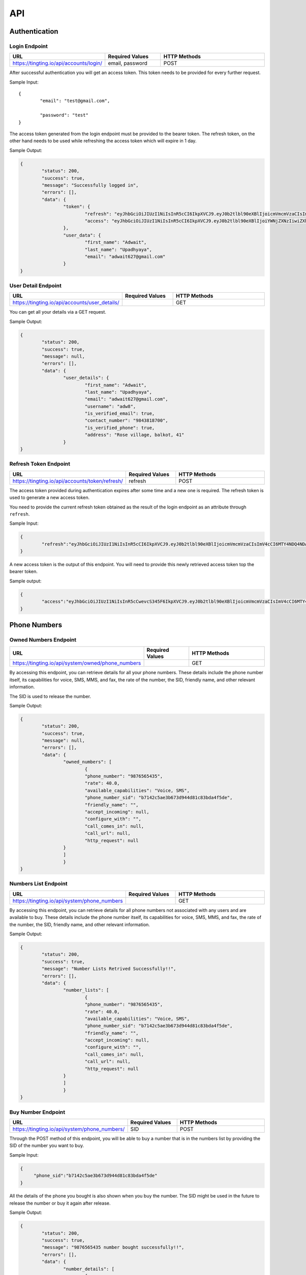 API
===

.. autosummary::
   :toctree: generated

   TingTing


Authentication
---------------

Login Endpoint
~~~~~~~~~~~~~~

.. list-table:: 
   :widths: 25 25 50
   :header-rows: 1

   * - URL
     - Required Values
     - HTTP Methods
   * - https://tingting.io/api/accounts/login/
     - email, password  
     - POST

After successful authentication you will get an access token. This token needs to be provided for every further request.

Sample Input:
::
	{
		"email": "test@gmail.com",

		"password": "test"
	}

The access token generated from the login endpoint must be provided to the bearer token. The refresh token, on the other hand needs to be used while refreshing the access token which will expire in 1 day. 

Sample Output:

.. code-block:: json
	
	{
		"status": 200,
    		"success": true,
    		"message": "Successfully logged in",
    		"errors": [],
    		"data": {
        		"token": {
            			"refresh": "eyJhbGciOiJIUzI1NiIsInR5cCI6IkpXVCJ9.eyJ0b2tlbl90eXBlIjoicmVmcmVzaCIsImV4cCI6MTY4NDQ4ODc1NSwiaWF0IjoxNjg0NDAyMzU1LCJqdGkiOiI5NTE4NmU1ZmE3ZDk0ODk2YWYwOGRmMjAzMzJiNGQzNSIsInVzZXJfaWQiOjF9.l2_gCITK5yeTgCHNbg69wFoLs2mTd0rcFR7xznGBuBQ",
            			"access": "eyJhbGciOiJIUzI1NiIsInR5cCI6IkpXVCJ9.eyJ0b2tlbl90eXBlIjoiYWNjZXNzIiwiZXhwIjoxNjg0ODM0MzU1LCJpYXQiOjE2ODQ0MDIzNTUsImp0aSI6IjJkNWU5MmE0ZGUyYzRmY2Q5ZTY1ZmUwM2NjODE1ZDI1IiwidXNlcl9pZCI6MX0.krNFgz7-ds-TrPwzepA9sUtbsnOGkEhtiL2foPs4bDE"
        		},
        		"user_data": {
            			"first_name": "Adwait",
            			"last_name": "Upadhyaya",
            			"email": "adwait627@gmail.com"
        		}
    	}
		

User Detail Endpoint
~~~~~~~~~~~~~~~~~~~~
.. list-table:: 
   :widths: 25 25 50
   :header-rows: 1

   * - URL
     - Required Values
     - HTTP Methods
   * - https://tingting.io/api/accounts/user_details/
     -   
     - GET

You can get all your details via a GET request.

Sample Output:

.. code-block:: json
	
	{
		"status": 200,
    		"success": true,
    		"message": null,
    		"errors": [],
    		"data": {
        		"user_details": {
            			"first_name": "Adwait",
				"last_name": "Upadhyaya",
				"email": "adwait627@gmail.com",
				"username": "adw8",
			    	"is_verified_email": true,
			    	"contact_number": "9843818700",
				"is_verified_phone": true,
			    	"address": "Rose village, balkot, 41"
        		}
    	}
	

Refresh Token Endpoint
~~~~~~~~~~~~~~~~~~~~~~
.. list-table:: 
   :widths: 25 25 50
   :header-rows: 1

   * - URL
     - Required Values
     - HTTP Methods
   * - https://tingting.io/api/accounts/token/refresh/
     - refresh
     - POST
    
The access token provided during authentication expires after some time and a new one is required. The refresh token is used to generate a new access token.

You need to provide the current refresh token obtained as the result of the login endpoint as an attribute through :literal:`refresh`.

Sample Input:

.. code-block:: json

	{	
		"refresh":"eyJhbGciOiJIUzI1NiIsInR5cCI6IkpXVCJ9.eyJ0b2tlbl90eXBlIjoicmVmcmVzaCIsImV4cCI6MTY4NDQ4NDA4NSwiaWF0IjoxNjg0Mzk3Njg1LCJqdGkiOiJiYjg0MjU0MDllYTE0ODZiYmYyMTgyYjkyNTZjMmY3MiIsInVzZXJfaWQiOjF9.4KPNR53AEp8dmq0ch1uVkFXlDaSWBt12_JlYn-XtAcI"
	}

A new access token is the output of this endpoint. You will need to provide this newly retrieved access token top the bearer token. 

Sample output:

.. code-block:: json

	{	
		"access":"eyJhbGciOiJIUzI1NiIsInR5cCwevcS345F6IkpXVCJ9.eyJ0b2tlbl90eXBlIjoicmVmcmVzaCIsImV4cCI6MTY4NDQ4NDA4NSwiaWF0IjoxNjg0Mzk3Njg1LCJqdGkiOiJiYjg0MjU0MDllYTE0ODZiYmYyMTgyYjkyNTZjMmY3MiIsInVzZXJfaWQiOjF9.4KPNR53AEp8dmq0ch1uVkFXlDaSWBt12_JlYn-XtAcI"
	}



Phone Numbers
--------------

Owned Numbers Endpoint
~~~~~~~~~~~~~~~~~~~~~~~

.. list-table:: 
   :widths: 25 25 50
   :header-rows: 1

   * - URL
     - Required Values
     - HTTP Methods
   * - https://tingting.io/api/system/owned/phone_numbers
     - 
     - GET
  
By accessing this endpoint, you can retrieve details for all your phone numbers. These details include the phone number itself, its capabilities for voice, SMS, MMS, and fax, the rate of the number, the SID, friendly name, and other relevant information.

The SID is used to release the number. 

Sample Output:


.. code-block:: json
	
	{
		"status": 200,
    		"success": true,
    		"message": null,
    		"errors": [],
    		"data": {
        		"owned_numbers": [
				{
            			"phone_number": "9876565435",
				"rate": 40.0,
				"available_capabilities": "Voice, SMS",
				"phone_number_sid": "b7142c5ae3b673d944d81c83bda4f5de",
				"friendly_name": "",
				"accept_incoming": null,
				"configure_with": "",
				"call_comes_in": null,
				"call_url": null,
				"http_request": null
        		}
			]
			}
    	}
	
	
Numbers List Endpoint
~~~~~~~~~~~~~~~~~~~~~~

.. list-table:: 
   :widths: 25 25 50
   :header-rows: 1

   * - URL
     - Required Values
     - HTTP Methods
   * - https://tingting.io/api/system/phone_numbers
     - 
     - GET
  
By accessing this endpoint, you can retrieve details for all phone numbers not associated with any users and are available to buy. These details include the phone number itself, its capabilities for voice, SMS, MMS, and fax, the rate of the number, the SID, friendly name, and other relevant information.

Sample Output:

.. code-block:: json
	
	{
		"status": 200,
    		"success": true,
    		"message": "Number Lists Retrived Successfully!!",
    		"errors": [],
    		"data": {
        		"number_lists": [
				{
            			"phone_number": "9876565435",
				"rate": 40.0,
				"available_capabilities": "Voice, SMS",
				"phone_number_sid": "b7142c5ae3b673d944d81c83bda4f5de",
				"friendly_name": "",
				"accept_incoming": null,
				"configure_with": "",
				"call_comes_in": null,
				"call_url": null,
				"http_request": null
        		}
			]
			}
    	}
	
	
Buy Number Endpoint
~~~~~~~~~~~~~~~~~~~~

.. list-table:: 
   :widths: 25 25 50
   :header-rows: 1

   * - URL
     - Required Values
     - HTTP Methods
   * - https://tingting.io/api/system/phone_numbers/
     - SID
     - POST
     
Through the POST method of this endpoint, you will be able to buy a number that is in the numbers list by providing the SID of the number you want to buy.

Sample Input:

.. code-block:: json

   {
	"phone_sid":"b7142c5ae3b673d944d81c83bda4f5de"
   }
   
All the details of the phone you bought is also shown when you buy the number. The SID might be used in the future to release the number or buy it again after release. 
 
Sample Output:

.. code-block:: json
	
	{
		"status": 200,
    		"success": true,
    		"message": "9876565435 number bought successfully!!",
    		"errors": [],
    		"data": {
        		"number_details": [
				{
            			"phone_number": "9876565435",
				"rate": 40.0,
				"available_capabilities": "Voice, SMS",
				"phone_number_sid": "b7142c5ae3b673d944d81c83bda4f5de",
				"friendly_name": "",
				"accept_incoming": null,
				"configure_with": "",
				"call_comes_in": null,
				"call_url": null,
				"http_request": null
        		}
			]
			}
    	}


Release Number Endpoint
~~~~~~~~~~~~~~~~~~~~

.. list-table:: 
   :widths: 25 25 50
   :header-rows: 1

   * - URL
     - Required Values
     - HTTP Methods
   * - https://tingting.io/api/system/phone_numbers
     - SID
     - DEL
     
Through the DEL method of this endpoint, you will be able to release a number that you currently own by providing the SID of the number you want to release.


Sample Input:

.. code-block:: json

   {
	"phone_sid":"b7142c5ae3b673d944d81c83bda4f5de"
   }

Sample Output:

.. code-block:: json

   {
	"status": 204,
    	"success": true,
 	"message": "9876565435 number released successfully!!",
 	"errors": [],
    	"data": {}
   }
   
Campaign
--------

Get Campaign Endpoint
~~~~~~~~~~~~~~~~~~~~~

.. list-table:: 
   :widths: 25 25 50
   :header-rows: 1

   * - URL
     - Required Values
     - HTTP Methods
   * - https://tingting.io/api/system/campaigns
     -   
     - GET

Information of all of your campaigns are retrieved at this endpoint. The information includes the campaign id, name, user phones, services, descriptions and usable tags. The id is to be used in the future to update, delete or begin the campaign. Tags can be used to send personalized messages to users while  starting the campaign.

Here is an example of the result:
The campaign ID is used to edit, delete, run and perform other campaign activities. 

.. code-block:: json

   {
       "pagination": {
           "total_items": 3,
           "total_pages": 1,
           "page_number": 1,
           "has_next": false,
           "has_previous": false,
           "links": []
       },
       "result": {
           "messages": "Campaign Successfully Retrieved",
           "campaign-lists": [
               {
                   "id": 8,
                   "name": "sample individual campaign",
                   "user_phone": [],
                   "services": "PHONE",
                   "description": "This campaign is to notify users that an IPO has been opened",
                   "usable_tags": []
               },
               {
                   "id": 5,
                   "name": "test1",
                   "user_phone": [],
                   "services": "SMS",
                   "description": "test campaign",
                   "usable_tags": ["tags_name", "tags_age"]
               },
               {
                   "id": 3,
                   "name": "Sample",
                   "user_phone": [],
                   "services": "PHONE",
                   "description": "Description",
                   "usable_tags": []
               }
           ]
       }
   }

Add Campaign Endpoint
~~~~~~~~~~~~~~~~~~~~~

.. list-table:: 
   :widths: 25 25 25 25
   :header-rows: 1

   * - URL
     - Required Values
     - Other Values
     - HTTP Methods
   * - https://tingting.io/api/system/campaigns/
     - name, services, individual_number, or send_to_number_file
     - description
     - POST

To add a campaign, you'll need to access the campaign endpoint using the HTTP POST method. The required inputs for creating a campaign include the name of the campaign, the services offered by the campaign, and the recipient phone numbers.

To add individual recipients, you'll need to provide their phone number as an individual input in a list. If you want to add multiple recipients, you can send a file containing the phone numbers in .xlsx format.

Sample Input for Individual campaign:

.. code-block:: json

   {
       "name": "sample individual campaign",
       "services": "PHONE",
       "individual_number": [9876543210, 98675432123]
   }

Sample Input for Bulk campaign

.. code-block:: json

   {
       "name": "sample bulk campaign",
       "services": "SMS",
       "send_to_number_file": "numbers.xlsx"
   }

The description field for the campaign is to keep the general explanation of the campaign and it is optional.

Sample input with description:

.. code-block:: json

   {
       "name": "sample individual campaign",
       "services": "PHONE",
       "individual_number": [9876543210, 98675432123],
       "description": "This campaign is to notify users that an IPO has been opened"
   }

Sample Output:

.. code-block:: json
	
	{
		"status": 201,
    		"success": true,
    		"message": "Campaign Created Successfully",
    		"errors": [],
    		"data": {
        		"details": [
				{
            			"id": 15,
            			"name": "new campaign name",
            			"user_phone": [],
            			"services": "SMS",
            			"description": "This campaign is to notify users that and IPO has been opened"
        		}
			]
			}
    	}

Update Campaign Endpoint
~~~~~~~~~~~~~~~~~~~~~~

.. list-table:: 
   :widths: 25 25 25 25
   :header-rows: 1

   * - URL
     - Required Values
     - Other Values
     - HTTP Methods
   * - https://tingting.io/api/system/campaigns/<campaign_id>/update
     - Campaign ID
     - name, services, description
     - PUT

To update a campaign, you'll need to provide the campaign ID in the URL of the API endpoint. In addition to the campaign ID, you'll also need to provide the new values that will replace the existing values in the campaign.

https://tingting.io/api/system/campaigns/10/update/

Sample Input:

.. code-block:: json

   {
       	"name":"new campaign name",	
	"services": "SMS",
	"description": "Election campaign for 2023"
   }

Note that the <campaign_id> in the URL should be replaced with the ID of the campaign you want to update.

Sample Output:

.. code-block:: json
	
	{
		"status": 200,
    		"success": true,
    		"message": "Campaign details successfully updated.",
    		"errors": [],
    		"data": {
        		"details": [
				{
            			"id": 15,
            			"name": "new campaign name",
            			"user_phone": [],
            			"services": "SMS",
            			"description": "This campaign is to notify users that and IPO has been opened"
        		}
			]
			}
    	}


Delete Campaign Endpoint
~~~~~~~~~~~~~~~~~~~~~~

.. list-table:: 
   :widths: 25 25 50
   :header-rows: 1

   * - URL
     - Required Values
     - HTTP Methods
   * - https://tingting.io/api/system/campaigns/<campaign_id>/delete
     - Campaign ID
     - DEL
     
Note that the <campaign_id> in the URL should be replaced with the ID of the campaign you want to delete.

Sample Output:

.. code-block:: json
	
	{
		"status": 200,
    		"success": true,
    		"message": null,
    		"errors": [],
    		"data": {
        		"camaign": "Campaign Deleted Succesfully" 
        		}
    	}


Campaign Details Endpoint
~~~~~~~~~~~~~~~~~~~~~~

.. list-table:: 
   :widths: 25 25 50
   :header-rows: 1

   * - URL
     - Required Values
     - HTTP Methods
   * - https://tingting.io/api/system/campaigns/<campaign_id>/details
     - Campaign ID
     - GET
     
Note that the <campaign_id> in the URL should be replaced with the ID of the campaign you want to delete.

Sample Output:

.. code-block:: json
	
	{
		"status": 200,
    		"success": true,
    		"message": null,
    		"errors": [],
    		"data": {
			"messages" : "Details Retrived successfully",
        		"details": [
				{
            			"id": 14,
           			"name": "campaign name",
            			"user_phone": [],
            			"services": "SMS",
				"description": "asd",
            			"usable_tags": []
        		}
			]
			}
    	}


Test Voice Endpoint
~~~~~~~~~~~~~~~~~~~~
To test a voice, a sample message needs to be provided.

.. list-table:: 
   :widths: 25 25 25 25 
   :header-rows: 1

   * - URL
     - Required Values
     - Other Values
     - HTTP Methods
   * - https://tingting.io/api/system/test/voice/
     - message
     - voice_input
     - POST
     
To test a voice, a sample :literal:`message` needs to be provided.
You can also specify the voice to test your message. The options are: :literal:`np_rija`, :literal:`np_prasanna` and :literal:`np_binod`.
If nothing is provided, np_rija is used. 

Begin Campaign Endpoint
~~~~~~~~~~~~~~~~~~~~~~~~

.. list-table:: 
   :widths: 25 25 25 50
   :header-rows: 1

   * - URL
     - Required Values
     - Other Values
     - HTTP Methods
   * - https://tingting.io/api/system/campaigns/<campaign_id>/begin/
     - message or aud_file
     - voice_input, schedule_date, status
     - POST
  
Note that the <campaign_id> in the URL should be replaced with the ID of the campaign you want to begin.
  
You can also add your own message or audio. If you want to change the existing  :literal:`message` or  :literal:`aud_file`, you can do so by providing your own.

.. code-block:: json

   {
       "message" : "नमस्कार, टिङ्टिंगमा हजुरलाई स्वागत छ "
   }
   
Tags
~~~~~
   
Furthermore, you can also add available tags to your message using variables and passing it inside curly braces.

Sample Tags:

Message: “नमस्कार, :literal:`{tags_name}`, हजुर :literal:`{tags_age}` वर्षको हुनुहुन्छ र हजुरको सालारी :literal:`{tags_salary}` छ |”

Schedule Campaign
~~~~~~~~~~~~~~~~~~

If you want to schedule a campaign you need to pass a schedule date and time  in the following format:

.. code-block:: json

   {
       "schedule_date": "2023-05-09T17:07"
   }

Sample Input for personal message:

 
.. code-block:: json

   {
       "message": "नमस्कार, टिङ्टिंगमा हजुरलाई स्वागत छ"
   }
   
Sample input for personal audio:

.. code-block:: json

   {
       "aud_file": "path/containing/audio.mp3"
   }
   
You also have the option to change the voice input for the campaign you want to begin. The options are :literal:`np_rija`, :literal:`np_prasanna` and :literal:`np_binod`

Sample Input:

.. code-block:: json

   {
       "message": "Message to Convey",
	"voice_input": "np_prasanna"
   }

Run Campaign for Individual numbers
~~~~~~~~~~~~~~~~~~~~~~~~~~~~~~~~~~~~~

If you want to run a campaign for individual numbers  in the following format:

.. code-block:: json

   {
       "message" : "नमस्कार, टिङ्टिंगमा हजुरलाई स्वागत छ ",
       "individual": [2, 3]
   }

Note: IDs of individual numbers associated in the Campaign needs to be provided as the value of :literal:`individual` attribute.

Sample Input for Individual Number Campaign:

 
.. code-block:: json

   {
       "message": "नमस्कार, टिङ्टिंगमा हजुरलाई स्वागत छ ",
       "individual": [305, 306]
   }
   
Sample Output for Individual Number Campaign:

.. code-block:: json

   {
    "status": 200,
    "success": true,
    "message": "Campaign is running!!",
    "errors": [],
    "data": {
        "hold amount": "3 credits on hold for Individual Number campaign."
    }
   }
   
Re-run a Campaign
~~~~~~~~~~~~~~~~~~

To re-run a campaign you need to provide the campaign id in the same URL with “status” in the data. Specific actions inside the campaign specified by the status can also be re-started by entering the following input format.

Valid options are :literal:`hungup`, :literal:`unanswered`, :literal:`failed`, :literal:`terminated` and :literal:`completed`

Sample input to re-run a campaign based on the status:

.. code-block:: json

   {
       "message": "Here you send your message you want to convey",
	"status": ["failed, hungup"]
   }

This will start the campaign for all numbers whose status is failed and hungup.

Note: If you are re-running a campaign that has Message and Audio input set, you need to set :literal:`priority` to indicate use of either :literal:`message` or :literal:`audio`. However, if you want to use new message or audio, you can supply it without priority with the attribute :literal:`message` or :literal:`audio` respectively.

Sample input encompassing all attributes:

.. code-block:: json

   {
	"priority": "audio",
	"voice_input": "np_prasanna",
	"schedule_date": "2023-05-09T17:07",
	"status": ["failed","hungup"]
   }

Sample Output:

.. code-block:: json
	
	{
		"status": 200,
    		"success": true,
    		"message": "Campaign is running",
    		"errors": [],
    		"data": {
			"hold amount": "3 credit on hold for sample campaign name campaign." 
        		}
    	}


Campaign Action
----------------

Number List Endpoint
~~~~~~~~~~~~~~~~~~~~~
.. list-table:: 
   :widths: 25 25 50
   :header-rows: 1

   * - URL
     - Required Values
     - HTTP Methods
   * - https://tingting.io/api/system/campaigns/number/<campaign_id>
     - Campaign ID
     - GET

Note that the <campaign_id> in the URL should be replaced with the ID of the campaign you want to retrieve the numbers of. The details include the id of the number, the number itself, the campaign name it is affiliated to, its status, the duration, playback and credit consumed by the number. If tags are available, tags will also be retrieved from this endpoint.

The ID will be used to then delete and edit the number from the campaign.

Sample Output:

.. code-block:: json
	
	{
		"status": 200,
    		"success": true,
    		"message": null,
    		"errors": [],
    		"data": {
			"messages" : "Number related to Sample campaign name campaign Retrived successfully"
        		"number-lists": [
				{
				"id": 34,
				"number": 9843818700,
				"campaing": "Sample campaign name",
				"available_tags": {},
				"status": "not started",
				"duration": null,
				"playback": null,
				"credit_consumed": 8
				},
				{
				"id": 33,
				"number": 984381123,
				"campaing": "Sample campaign name",
				"available_tags": {},
				"status": "not started",
				"duration": null,
				"playback": null,
				"credit_consumed": 2
				},
				{
				"id": 32,
				"number": 9843818701,
				"campaing": "Sample campaign name",
				"available_tags": {},
				"status": "not started",
				"duration": null,
				"playback": null,
				"credit_consumed": 5
				}
			]
			}
    	}


Add Number to a Campaign Endpoint
~~~~~~~~~~~~~~~~~~~~~~~~~~~~~~~~~~

.. list-table:: 
   :widths: 25 25 50
   :header-rows: 1

   * - URL
     - Required Values
     - HTTP Methods
   * - https://tingting.io/api/system/campaigns/number/<campaign_id>/
     - Campaign ID, number
     - POST
  
Note that the <campaign_id> in the URL should be replaced with the ID of the campaign you want to add a number to and the number to add should be passed as an integer in the following way:

Sample Input:

.. code-block:: json

   {
	"number": 9843812344
   }
   

Note that if you want to add numerous numbers to a campaign you have to send data in the format of the sample input repeatedly. 
To add tags to a number added in a bulk campaign, you will need to provide the tags inside the available tags attribute. Note that the tags you use should be in the “usable_tags” of the campaign.

Sample Input:

.. code-block:: json

   {
	"number": 9832123432,
	"available_tags":{"tags_name": "name","tags_age": 25}
   }
 

Delete Action Endpoint
~~~~~~~~~~~~~~~~~~~~~~~

.. list-table:: 
   :widths: 25 25 50
   :header-rows: 1

   * - URL
     - Required Values
     - HTTP Methods
   * - https://tingting.io/api/system/campaigns/number/<number_id>/delete/
     - Number ID
     - DEL 

Note that the <number_id> in the URL should be replaced with the ID of the number you want to delete from the campaign.
 
Sample output:

.. code-block:: json

   {
	"status": 200,
	    "success": true,
	    "message": null,
	    "errors": [],
	    "data": {
		"campaign-details": "9851022343 of campaign campaign bulk deleted Successfully!!"
    		}
   }

Number Information Endpoint
~~~~~~~~~~~~~~~~~~~~~~~~~~~~~~

.. list-table:: 
   :widths: 25 25 50
   :header-rows: 1

   * - URL
     - Required Values
     - HTTP Methods
   * - https://tingting.io/api/system/number/<number_id>/
     - Number ID
     - GET
     
Note that the <number_id> in the URL should be replaced with the ID of the number you want to retrieve the information of.

The details of the number will be retrieved with the following details:

Sample output:

.. code-block:: json

   {
	"status": 200,
	    "success": true,
	    "message": null,
	    "errors": [],
	    "data": {
	    	"messages" : "9843818700 details retrieved successfully!!"
		"number-detail" : {
			"id": 34,
			"number": 9843818700,
			"campaing": "Adwait Upadhyaya",
		    	"available_tags": {},
		    	"status": "not started",
		    	"duration": null,
		    	"playback": null,
		    	"credit_consumed": 8
		}
    		}
   }
   
   
Number Edit Endpoint
~~~~~~~~~~~~~~~~~~~~~

.. list-table:: 
   :widths: 25 25 50
   :header-rows: 1

   * - URL
     - Required Values
     - HTTP Methods
   * - https://tingting.io/api/system/number/<number_id>/
     - Number ID, Values to change
     - PUT

Note that the <number_id> in the URL should be replaced with the ID of the number you want to edit the details of.  The attributes of the number you want to change also needs to be provided.

If you already have tags while creating the campaign, you can edit your tags while also editing your number. To do so you will need to provide the available tags along with the new number you want to keep.

Sample Input:

.. code-block:: json

   {
	"number": 9832123432,
	"available_tags":{"tags_name": "name","tags_age": 25}
   }

The details after the updating is successfully completed is shown

Sample Output:

.. code-block:: json

   {
	"status": 200,
	    "success": true,
	    "message": "Action details successfully updated.",
	    "errors": [],
	    "data": {
		"details" : {
			"id": 34,
			"number": 9843818700,
			"campaing": "sample campaign",
		    	"available_tags": {},
		    	"status": "not started",
		    	"duration": null,
		    	"playback": null,
		    	"credit_consumed": 8
		}
    		}
   }

OTP 
----

Send OTP Endpoint
~~~~~~~~~~~~~~~~~~

.. list-table:: 
   :widths: 25 25 25 25
   :header-rows: 1

   * - URL
     - Required Values
     - Other Values
     - HTTP Methods
   * - https://tingting.io/api/system/send/otp/
     - number, message, sms_send_options
     - otp_length, otp_options
     - POST
     
By utilizing this endpoint, you can send OTPs to users by specifying the recipient's phone number as a string, along with the message containing the OTP and the desired delivery method - either through :literal:`voice` or :literal:`text` through the sms_send_option attribute. The OTP can be integrated in the message by passing it inside curly braces of the messages attribute.

For Example,

.. code-block:: json

   {
	"message" : "Hi Your OTP is {otp}"
   }

In addition, you have the flexibility to choose between sending your own OTP or generating it automatically through the OTP options attribute. The available options are :literal:`personnel` and :literal:`generated`. If you choose :literal:`personnel`, you'll need to provide the OTP yourself. On the other hand, if you select :literal:`generated`, the OTP will be auto-generated. In the :literal:`generated` scenario, you can specify the length  via the :literal:`otp_length` for the auto-generated OTP. If nothing is provided, by default a generated OTP will be provided.

Sample Input For Customized OTP

.. code-block:: json

   {
	"number": "9851023212",
	"message": "Hi your OTP is {otp}",
	"sms_send_options": "text",
	"otp_options": "personnel",
	"otp": "12345"
   }

Sample Input For Auto-Generated OTP


.. code-block:: json

   {
	"number": "9851023212",
	"message": "Hi your OTP is {otp}",
	"sms_send_options": "voice",
	"otp_options": "generated",
	"otp_length": "4"
   }


The details of the sent OTP is shown. 

Sample Output:

.. code-block:: json

   {
	"status": 200,
	    "success": true,
	    "message": "OTP Sent Successfully.",
	    "errors": [],
	    "data": {
		"details" : {
			"number": "9843818700",
		    	"otp_options": "personnel",
		    	"message": "Hi your OTP is 1 2 3 4 5",
		    	"otp": "12345",
		    	"sms_send_options": "text"
		}
    		}
   }



